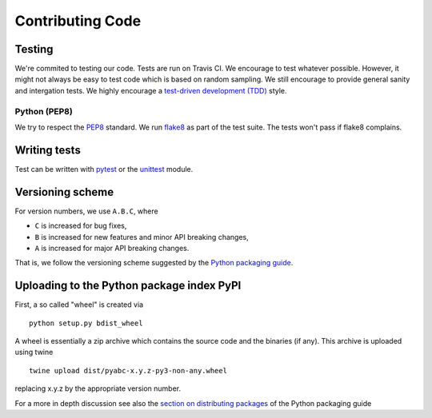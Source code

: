 .. _code:

Contributing Code
=================

Testing
-------

We're commited to testing our code. Tests are run on Travis CI.
We encourage to test whatever possible. However, it might not always be easy to
test code which is based on random sampling. We still encourage to provide general sanity
and intergation tests. We highly encourage a
`test-driven development (TDD) <http://en.wikipedia.org/wiki/Test-driven_development>`_ style.

Python (PEP8)
~~~~~~~~~~~~~

We try to respect the `PEP8 <http://www.python.org/dev/peps/pep-0008/>`_ standard.
We run `flake8 <http://flake8.pycqa.org/en/latest/>`_ as part of the test
suite. The tests won't pass if flake8 complains.

Writing tests
-------------

Test can be written with `pytest <http://docs.pytest.org/en/latest/>`_
or the `unittest <https://docs.python.org/3/library/unittest.html>`_ module.


Versioning scheme
-----------------

For version numbers, we use ``A.B.C``, where

* ``C`` is increased for bug fixes,
* ``B`` is increased for new features and minor API breaking changes,
* ``A`` is increased for major API breaking changes.

That is, we follow the versioning scheme suggested
by the `Python packaging guide <https://packaging.python.org>`_.


Uploading to the Python package index PyPI
------------------------------------------

First, a so called "wheel" is created via

::

    python setup.py bdist_wheel

A wheel is essentially a zip archive which contains the source code
and the binaries (if any).
This archive is uploaded using twine


::

    twine upload dist/pyabc-x.y.z-py3-non-any.wheel

replacing x.y.z by the appropriate version number.

For a more in depth discussion see also the
`section on distributing packages <https://packaging.python.org/tutorials/distributing-packages>`_
of the Python packaging guide
